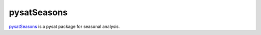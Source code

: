 pysatSeasons
------------

`pysatSeasons <https://github.com/pysat/pysatSeasons>`_ is a pysat package for
seasonal analysis.
